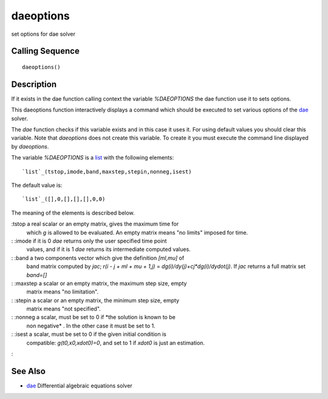 


daeoptions
==========

set options for dae solver



Calling Sequence
~~~~~~~~~~~~~~~~


::

    daeoptions()




Description
~~~~~~~~~~~

If it exists in the dae function calling context the variable
`%DAEOPTIONS` the dae function use it to sets options.

This daeoptions function interactively displays a command which should
be executed to set various options of the `dae`_ solver.

The `dae` function checks if this variable exists and in this case it
uses it. For using default values you should clear this variable. Note
that `daeoptions` does not create this variable. To create it you must
execute the command line displayed by `daeoptions`.

The variable `%DAEOPTIONS` is a `list`_ with the following elements:


::

    `list`_(tstop,imode,band,maxstep,stepin,nonneg,isest)


The default value is:


::

    `list`_([],0,[],[],[],0,0)


The meaning of the elements is described below.

:tstop a real scalar or an empty matrix, gives the maximum time for
  which `g` is allowed to be evaluated. An empty matrix means "no
  limits" imposed for time.
: :imode if it is 0 `dae` returns only the user specified time point
  values, and if it is 1 `dae` returns its intermediate computed values.
: :band a two components vector which give the definition `[ml,mu]` of
  band matrix computed by `jac`; `r(i - j + ml + mu + 1,j)` =
  `dg(i)/dy(j)+cj*dg(i)/dydot(j)`. If `jac` returns a full matrix set
  `band=[]`
: :maxstep a scalar or an empty matrix, the maximum step size, empty
  matrix means "no limitation".
: :stepin a scalar or an empty matrix, the minimum step size, empty
  matrix means "not specified".
: :nonneg a scalar, must be set to 0 if *the solution is known to be
  non negative* . In the other case it must be set to 1.
: :isest a scalar, must be set to 0 if the given initial condition is
  compatible: `g(t0,x0,xdot0)=0`, and set to 1 if `xdot0` is just an
  estimation.
:



See Also
~~~~~~~~


+ `dae`_ Differential algebraic equations solver


.. _list: list.html
.. _dae: dae.html


